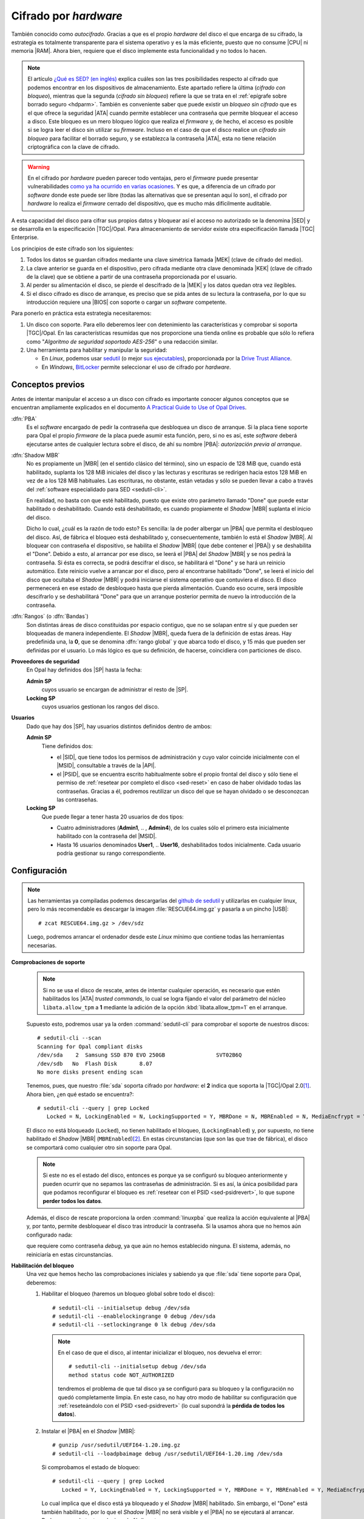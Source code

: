 Cifrado por *hardware*
======================
También conocido como *autocifrado*. Gracias a que es el propio *hardware* del
disco el que encarga de su cifrado, la estrategia es totalmente transparente
para el sistema operativo y es la más eficiente, puesto que no consume |CPU| ni
memoria |RAM|. Ahora bien, requiere que el disco implemente esta funcionalidad y
no todos lo hacen.

.. note:: El artículo `¿Qué es SED? (en inglés)
   <https://www.fmad.io/blog/what-is-a-self-encrypting-disk-sed>`_ explica
   cuáles son las tres posibilidades respecto al cifrado que podemos encontrar
   en los dispositivos de almacenamiento. Este apartado refiere la última
   (*cifrado con bloqueo*), mientras que la segunda (*cifrado sin bloqueo*) refiere
   la que se trata en el :ref:`epígrafe sobre borrado seguro <hdparm>`. También
   es conveniente saber que puede existir un *bloqueo sin cifrado* que es
   el que ofrece la seguridad |ATA| cuando permite establecer una contraseña que
   permite bloquear el acceso a disco. Este bloqueo es un mero bloqueo lógico
   que realiza el *firmware* y, de hecho, el acceso es posible si se logra
   leer el disco sin utilizar su *firmware*. Incluso en el caso de que el disco
   realice un *cifrado sin bloqueo* para facilitar el borrado seguro, y se
   establezca la contraseña |ATA|, esta no tiene relación criptográfica con la
   clave de cifrado.

.. warning:: En el cifrado por *hardware* pueden parecer todo ventajas, pero
   el *firmware* puede presentar vulnerabilidades `como ya ha ocurrido en varias
   ocasiones
   <https://www.stationx.net/think-your-ssd-offers-rock-solid-encryption-heres-why-its-time-to-think-again/>`_.
   Y es que, a diferencia de un cifrado por *software* donde este puede ser
   libre (todas las alternativas que se presentan aquí lo son), el cifrado por
   *hardware* lo realiza el *firmware* cerrado del dispositivo, que es mucho más
   difícilmente auditable.

A esta capacidad del disco para cifrar sus propios datos y bloquear así el
acceso no autorizado se la denomina |SED| y se desarrolla en la especificación
|TGC|/Opal. Para almacenamiento de servidor existe otra especificación llamada
|TGC| Enterprise.

.. seealso:: Puede ver algunas de las diferencias entre ambas especificaciones
   en el artículo `Trusted Computing Group Opal vs Enterprise SEDs
   <https://winmagic.com/blog/trusted-computing-group-opal-vs-seds/>`_.

Los principios de este cifrado son los siguientes:

#. Todos los datos se guardan cifrados mediante una clave simétrica llamada
   |MEK| (clave de cifrado del medio).
#. La clave anterior se guarda en el dispositivo, pero cifrada mediante otra
   clave denominada |KEK| (clave de cifrado de la clave) que se obtiene a partir
   de una contraseña proporcionada por el usuario.
#. Al perder su alimentación el disco, se pierde el descifrado de la |MEK| y los
   datos quedan otra vez ilegibles.
#. Si el disco cifrado es disco de arranque, es preciso que se pida antes de
   su lectura la contraseña, por lo que su introducción requiere una
   |BIOS| con soporte o cargar un *software* competente.

Para ponerlo en práctica esta estrategia necesitaremos:

#. Un disco con soporte. Para ello deberemos leer con detenimiento las
   características y comprobar si soporta |TGC|/Opal. En las características
   resumidas que nos proporcione una tienda online es probable que sólo lo
   refiera como "*Algoritmo de seguridad soportado AES-256*" o una redacción
   similar.
#. Una herramienta para habilitar y manipular la seguridad:

   + En *Linux*, podemos usar `sedutil
     <https://github.com/Drive-Trust-Alliance/sedutil>`_ (o mejor `sus ejecutables <https://github.com/Drive-Trust-Alliance/sedutil/wiki/Executable-Distributions>`_), proporcionada por la
     `Drive Trust Alliance <https://drivetrust.com>`_.
   + En *Windows*, BitLocker_ permite seleccionar el uso de cifrado por
     *hardware*.

Conceptos previos
-----------------
Antes de intentar manipular el acceso a un disco con cifrado es importante
conocer algunos conceptos que se encuentran ampliamente explicados en el
documento `A Practical Guide to Use of Opal Drives
<http://develop.trustedcomputinggroup.org/wp-content/uploads/2019/05/Opal_Drive_Guide_v1_Final_20190515.pdf>`_.

:dfn:`PBA`
   Es el *software* encargado de pedir la contraseña que desbloquea un disco
   de arranque. Si la placa tiene soporte para Opal el propio *firmware* de la
   placa puede asumir esta función, pero, si no es así, este *software* deberá
   ejecutarse antes de cualquier lectura sobre el disco, de ahí su nombre
   |PBA|: *autorización previa al arranque*.

.. _sed-shadowmbr:

:dfn:`Shadow  MBR`
   No es propiamente un |MBR| (en el sentido clásico del término), sino un
   espacio de 128 MiB que, cuando está habilitado, suplanta los 128 MiB
   iniciales del disco y las lecturas y escrituras se redirigen hacia estos 128
   MiB en vez de a los 128 MiB habituales. Las escrituras, no obstante, están
   vetadas y sólo se pueden llevar a cabo a través del :ref:`software
   especialidado para SED <sedutil-cli>`.

   En realidad, no basta con que esté habilitado, puesto que existe otro
   parámetro llamado "Done" que puede estar habilitado o deshabilitado. Cuando
   está deshabilitado, es cuando propiamente el *Shadow* |MBR| suplanta el
   inicio del disco.

   Dicho lo cual, ¿cuál es la razón de todo esto? Es sencilla: la de poder
   albergar un |PBA| que permita el desbloqueo del disco. Así, de fábrica el
   bloqueo está deshabilitado  y, consecuentemente, también lo está el *Shadow*
   |MBR|. Al bloquear con contraseña el dispositivo, se habilita el *Shadow*
   |MBR| (que debe contener el |PBA|) y se deshabilita el "Done". Debido a esto,
   al arrancar por ese disco, se leerá el |PBA| del *Shadow* |MBR| y se nos
   pedirá la contraseña. Si ésta es correcta, se podrá descifrar el disco, se
   habilitará el "Done" y se hará un reinicio automático. Este reinicio vuelve
   a arrancar por el disco, pero al encontrarse habilitado "Done", se leerá el
   inicio del disco que ocultaba el *Shadow* |MBR| y podrá iniciarse el sistema
   operativo que contuviera el disco. El disco permenecerá en ese estado de
   desbloqueo hasta que pierda alimentación. Cuando eso ocurre, será imposible
   descifrarlo y se deshabilitará "Done" para que un arranque posterior permita
   de nuevo la introducción de la contraseña.

.. _sed-rangos:

:dfn:`Rangos` (o :dfn:`Bandas`)
   Son distintas áreas de disco constituidas por espacio contiguo, que no se
   solapan entre sí y que pueden ser bloqueadas de manera independiente. El
   *Shadow* |MBR|, queda fuera de la definición de estas áreas. Hay predefinida
   una, la **0**, que se denomina :dfn:`rango global` y que abarca todo el
   disco, y 15 más que pueden ser definidas por el usuario. Lo más lógico es que
   su definición, de hacerse, coincidiera con particiones de disco.

**Proveedores de seguridad**
   En Opal hay definidos dos |SP| hasta la fecha:

   **Admin SP**
      cuyos usuario se encargan de administrar el resto de |SP|.

   **Locking SP**
      cuyos usuarios gestionan los rangos del disco.

.. _sed-usuarios:

**Usuarios**
   Dado que hay dos |SP|, hay usuarios distintos definidos dentro de ambos:

   **Admin SP**
      Tiene definidos dos:

      + el |SID|, que tiene todos los permisos de administración y cuyo valor
        coincide inicialmente con el |MSID|, consultable a través de la |API|.
      + el |PSID|, que se encuentra escrito habitualmente sobre el propio frontal
        del disco y sólo tiene el permiso de :ref:`resetear por completo el
        disco <sed-reset>` en caso de haber olvidado todas las contraseñas.
        Gracias a él, podremos reutilizar un disco del que se hayan olvidado o
        se desconozcan las contraseñas.

   **Locking SP**
      Que puede llegar a tener hasta 20 usuarios de dos tipos:

      + Cuatro administradores (**Admin1**, .. , **Admin4**), de los cuales sólo
        el primero esta inicialmente habilitado con la contraseña del |MSID|.

      + Hasta 16 usuarios denominados **User1**, .. **User16**, deshabilitados
        todos inicialmente. Cada usuario podría gestionar su rango
        correspondiente.

.. Probar a crear usuarios: https://github.com/ladar/sedutil#user-passwords

.. _sedutil-cli:

Configuración
-------------
.. _sed-rescue-img:

.. note:: Las herramientas ya compiladas podemos descargarlas del `github de
   sedutil
   <https://github.com/Drive-Trust-Alliance/sedutil/wiki/Executable-Distributions>`_
   y utilizarlas en cualquier linux, pero lo más recomendable es descargar la imagen
   :file:`RESCUE64.img.gz` y pasarla a un pincho |USB|::

      # zcat RESCUE64.img.gz > /dev/sdz

   Luego, podremos arrancar el ordenador desde este *Linux* mínimo que contiene
   todas las herramientas necesarias.

.. seealso:: Las `instrucciones oficiales
   <https://github.com/Drive-Trust-Alliance/sedutil/wiki/Encrypting-your-drive>`_
   se encuentran en   la wiki de sedutil.

**Comprobaciones de soporte**
   .. note:: Si no se usa el disco de rescate, antes de intentar cualquier
      operación, es necesario que estén habilitados los |ATA| *trusted commands*, lo
      cual se logra fijando el valor del parámetro del núcleo ``libata.allow_tpm``
      a **1** mediante la adición de la opción :kbd:`libata.allow_tpm=1` en el
      arranque.

   Supuesto esto, podremos usar ya la orden :command:`sedutil-cli` para
   comprobar el soporte de nuestros discos::

      # sedutil-cli --scan
      Scanning for Opal compliant disks
      /dev/sda    2  Samsung SSD 870 EVO 250GB                SVT02B6Q
      /dev/sdb   No  Flash Disk       8.07
      No more disks present ending scan

   Tenemos, pues, que nuestro :file:`sda` soporta cifrado por *hardware*: el
   **2** indica que soporta la |TGC|/Opal 2.0\ [#]_. Ahora bien, ¿en qué estado
   se encuentra?::

      # sedutil-cli --query | grep Locked
         Locked = N, LockingEnabled = N, LockingSupported = Y, MBRDone = N, MBREnabled = N, MediaEncfrypt = Y

   El disco no está bloqueado (``Locked``), no tienen habilitado el bloqueo,
   (``LockingEnabled``) y, por supuesto, no tiene habilitado el *Shadow* |MBR|
   (``MBREnabled``)\ [#]_. En estas circunstancias (que son las que trae de
   fábrica), el disco se comportará como cualquier otro sin soporte para Opal.

   .. note:: Si este no es el estado del disco, entonces es porque ya se
      configuró su bloqueo anteriormente y pueden ocurrir que no sepamos las
      contraseñas de administración. Si es así, la única posibilidad para que
      podamos reconfigurar el bloqueo es :ref:`resetear con el PSID
      <sed-psidrevert>`, lo que supone **perder todos los datos**.

   Además, el disco de rescate proporciona la orden :command:`linuxpba` que
   realiza la acción equivalente al |PBA| y, por tanto, permite desbloquear el
   disco tras introducir la contraseña. Si la usamos ahora que no hemos aún
   configurado nada:

   .. code-block:: bash
      :emphasize-lines: 3

      # linuxpba
      Please enter pass-phrase to unlock  OPAL drives:
      Drive /dev/sda Samsung SSD 870 EVO 250GB                 is OPAL NOT LOCKED
      Drive /dev/sdb                                           not OPAL

   que requiere como contraseña *debug*, ya que aún no hemos establecido
   ninguna. El sistema, además, no reiniciaría en estas circunstancias.

**Habilitación del bloqueo**
   Una vez que hemos hecho las comprobaciones iniciales y sabiendo ya que
   :file:`sda` tiene soporte para Opal, deberemos:

   #. Habilitar el bloqueo (haremos un bloqueo global sobre todo el disco)::

         # sedutil-cli --initialsetup debug /dev/sda
         # sedutil-cli --enablelockingrange 0 debug /dev/sda
         # sedutil-cli --setlockingrange 0 lk debug /dev/sda

      .. note:: En el caso de que el disco, al intentar inicializar el bloqueo,
         nos devuelva el error::

            # sedutil-cli --initialsetup debug /dev/sda
            method status code NOT_AUTHORIZED

         tendremos el problema de que tal disco ya se configuró para su bloqueo
         y la configuración no quedó completamente limpia. En este caso, no hay
         otro modo de habilitar su configuración que :ref:`reseteándolo con el
         PSID <sed-psidrevert>` (lo cual supondrá la **pérdida de todos los
         datos**).

   #. Instalar el |PBA| en el *Shadow* |MBR|::

         # gunzip /usr/sedutil/UEFI64-1.20.img.gz
         # sedutil-cli --loadpbaimage debug /usr/sedutil/UEFI64-1.20.img /dev/sda

      Si comprobamos el estado de bloqueo::

         # sedutil-cli --query | grep Locked
            Locked = Y, LockingEnabled = Y, LockingSupported = Y, MBRDone = Y, MBREnabled = Y, MediaEncfrypt = Y

      Lo cual implica que el disco está ya bloqueado y el *Shadow* |MBR|
      habilitado. Sin embargo, el "Done" está también habilitado, por lo que
      el *Shadow* |MBR| no será visible y el |PBA| no se ejecutará al arrancar.
      Podemos, no obstante, solucionarlo fácilmente::

         # sedutil-cli --setmbrdone off debug /dev/sda

      Ahora sí podemos probar a reiniciar y arrancar por el disco :file:`sda`.
      Debería pedirnos la contraseña de desbloqueo (que sigue siendo "*debug*").
      Sin embargo, como aún seguimos con la contraseña predeterminada, el
      equipo no reiniciará, sino que nos presentará una *shell* como la del
      disco de rescate. Consultemos el estado::

         # sedutil-cli --query | grep Locked
            Locked = N, LockingEnabled = Y, LockingSupported = Y, MBRDone = N, MBREnabled = Y, MediaEncfrypt = Y

      Es hora de que establezcamos una contraseña:

   #. Establecer las contraseñas del |SID| y el *Admin1*::

         # sedutil-cli --setsidpassword debug soysid /dev/sda
         # sedutil-cli --setadmin1pwd debug soyadmin1 /dev/sda

      la segunda de las cuales nos permiterá a partir de ahora desbloquear el
      disco al arrancar. En cualquier caso, si gestionamos un disco personal,
      lo más recomendable es hacer que coincidan ambas contraseñas, para poder
      hacer todas las operaciones con la misma.

      .. note:: La segunda orden también podríamos haberla escrito del modo en
         que se cambian de forma general las contraseñas de los usuarios del
         *Locking SP*:

            # sedutil-cli --setpassword debug Admin1 soyadmin1 /dev/sda

      .. warning:: |PBA| sólo soporta teclado americano. Téngalo presente: un ";"
         estará en la tecla :kbd:`Ñ`, no en donde indique nuestro teclado para
         español.

   #. Bloquear y desbloquear:

      Como el disco se encuentra desbloqueado, volvamos a bloquearlo::

         # sedutil-cli --setlockingrange 0 lk soyadmin1 /dev/sda

      .. note:: Obsérvese que ya tenemos que usar la nueva contraseña para
         gestionar |SED|.

      Finalmente::

         # sedutil-cli --query | grep Locked
            Locked = Y, LockingEnabled = Y, LockingSupported = Y, MBRDone = N, MBREnabled = Y, MediaEncfrypt = Y

      Ahora al reiniciar e intentar arrancar el disco, debería pedirnos la nueva
      contraseña y, tras introducirla correctamente, desbloquear y reiniciar el
      equipo con el *Shadow* |MBR| invisible. 

      Si arrancamos algún sistema en el que podamos ejecutar
      :command:`sedutil-cli` (por ejemplo, el disco de rescate), el estado habrá
      quedado así::

         # sedutil-cli --query | grep Locked
            Locked = N, LockingEnabled = Y, LockingSupported = Y, MBRDone = Y, MBREnabled = Y, MediaEncfrypt = Y

      El desbloqueo debería mantenerse mientras el disco reciba alimentación. Si
      en algún momento la cortamos, el disco pasará de nuevo a estar bloqueado::

         # sedutil-cli --query | grep Locked
            Locked = Y, LockingEnabled = Y, LockingSupported = Y, MBRDone = N, MBREnabled = Y, MediaEncfrypt = Y

      Y así continuará mientras no se introduzca la contraseña.

**Desbloqueo manual**
   Si no hemos usado el |PBA|, podemos desbloquear un disco con un *Linux* haciendo::

      # sedutil-cli --setlockingrange 0 rw soyadmin1 /dev/sda
      # sedutil-cli --setmbrdone on soyadmin1 /dev/sda
      # partx -d /dev/sda  # Eliminamos la tabla de particiones obsoleta.
      # partx -a /dev/sda  # Leemos la nueva tabla de particiones.

**Bloqueo manual**
   Si queremos bloquear un disco desbloqueado sin necesidad de cortarle la
   alimentación::

      # sedutil-cli --setlockingrange 0 lk soyadmin1 /dev/sda
      # sedutil-cli --setmbrdone off soyadmin1 /dev/sda
      # reboot

   Y al reiniciar deberíamos observar que, efectivamente, está bloqueado.

**Deshabilitar/habilitar el bloqueo**
   Si decidimos deshabilitar el bloqueo indefinidamente para que la pérdida
   de alimentación no provoque el bloqueo del disco, podemos hacer lo
   siguiente::

      # sedutil-cli --disablelockingrange 0 soyadmin1 /dev/sda
      # sedutil-cli --setmbrenable off soyadmin1 /dev/sda

   o sea, deshabilitamos en sí el bloqueo y también el *Shadow* |MBR| para que
   no moleste, con lo que el estado queda::

         # sedutil-cli --query | grep Locked
            Locked = N, LockingEnabled = Y, LockingSupported = Y, MBRDone = N, MBREnabled = N, MediaEncfrypt = Y

   La operación contraria será::

      # sedutil-cli --enablelockingrange 0 soyadmin1 /dev/sda
      # sedutil-cli --setmbrenable on soyadmin1 /dev/sda
      # sedutil-cli --setmbrdone off soyadmin1 /dev/sda

   Y el estado resultante::

         # sedutil-cli --query | grep Locked
            Locked = Y, LockingEnabled = Y, LockingSupported = Y, MBRDone = N, MBREnabled = Y, MediaEncfrypt = Y

.. _sed-reset:

**Reseteo**
   Por último, puede interesarnos volver a dejar el disco en el estado inicial,
   para lo cual antes debemos asegurarnos de que el disco **está desbloqueado**
   (:kbd:`Locked = N`). En principio, hay dos posibilidades:

   a. Resetearlo eliminando todos los datos que pudiera contener::

         # sedutil-cli --resettper micontraseña /dev/sda

      lo cual provocará el estado inicial::

         # sedutil-cli --query | grep Locked
            Locked = N, LockingEnabled = N, LockingSupported = Y, MBRDone = N, MBREnabled = N, MediaEncfrypt = Y

      esto es, :kbd:`LockingEnable = N`.

   #. Resetearlo manteniendo los datos (aunque esto `pueden no soportarlo todos
      los discos y borrarlos igualmente
      <https://github.com/Drive-Trust-Alliance/sedutil/wiki/Remove-OPAL>`_)::

         # sedutil-cli --revertnoerase soyadmin1 /dev/sda
      
      Ahora debemos comprobar el estado::

         # sedutil-cli --query | grep Locked
            Locked = N, LockingEnabled = N, LockingSupported = Y, MBRDone = N, MBREnabled = N, MediaEncfrypt = Y

      y solo en caso de que esté deshabilitado el bloqueo (:kbd:`LockingEnable = N`), rematar con::

         # sedutil-cli --reverttper soysid /dev/sda

      porque, de lo contrario, este último paso **borrará todos los datos**.

      .. note:: Lo que sí se borra es el |PBA| del *Shadow* |MBR|, por lo que si
         vuelve a querer habilitarse el bloqueo, no podremos saltar el paso de
         su instalación.

   .. _sed-psidrevert:

   Ahora bien, ¿qué pasa si no podemos desbloquearlo ni sabemos las contraseñas?
   Entonces tenemos una última posibilidad:

   c. Resetearlo por completo eliminando todos los datos, pero sin conocer las
      contraseñas. Esta circunstancia puede darse cuando las hemos olvidado o
      recibimos un disco cifrado del no sabemos nada ni nos importa su
      conteniedo, pero queremos aprovecharlo como almacenamiento de nuevos datos::

         # sedutil-cli --yesireallywanttoeraseallmydatausingthepsid PSID /dev/sda 

      Del PSID ya hemos hablado al :ref:`tratar los usuarios <sed-usuarios>`.

      .. note:: Hay una alternartiva bastante más corta::

            # sedutil-cli --psidrevert PSID /dev/sda

.. rubric:: Notas al pie

.. [#] También podremos encontrar un **12** que indica que soporta tanto la
   versión 1.0 como la 2.0.
.. [#] Pero sí esta cifrado. En realidad, la información en disco siempre se
   cifra. De hecho, gracias a eso :ref:`puede realizarse un borrado seguro y
   rápido del disco <hdparm>`.

.. |USB| replace:: :abbr:`USB (Universal Serial Bus)`
.. |SED| replace:: :abbr:`SED (Self-Encrypting Drive)`
.. |MBR| replace:: :abbr:`MBR (Master Boot Record)`
.. |CPU| replace:: :abbr:`CPU (Central Processing Unit)`
.. |RAM| replace:: :abbr:`RAM (Random Access Memory)`
.. |MEK| replace:: :abbr:`MEK (Media Encryption Key)`
.. |KEK| replace:: :abbr:`KEK (Key Encryption Key)`
.. |BIOS| replace:: :abbr:`BIOS (Basic I/O System)`
.. |TGC| replace:: :abbr:`TGC (Trusted Computing Group)`
.. |ATA| replace:: :abbr:`ATA (Advanced Technology Attachment)`
.. |SATA| replace:: :abbr:`SATA (Serial Advanced Technology Attachment)`
.. |PBA| replace:: :abbr:`PBA (Pre Boot Authorization)`
.. |SP| replace:: :abbr:`SP (Service Provider)`
.. |API| replace:: :abbr:`API (Application Programming Interface)`
.. |SID| replace:: :abbr:`SID (Security IDentifier)`
.. |PSID| replace:: :abbr:`PSID (Physical Security IDentifier)`
.. |MSID| replace:: :abbr:`PSID (Manufacter's Secure IDentifier)`

.. _Bitlocker: https://es.wikipedia.org/wiki/BitLocker_Drive_Encryption
